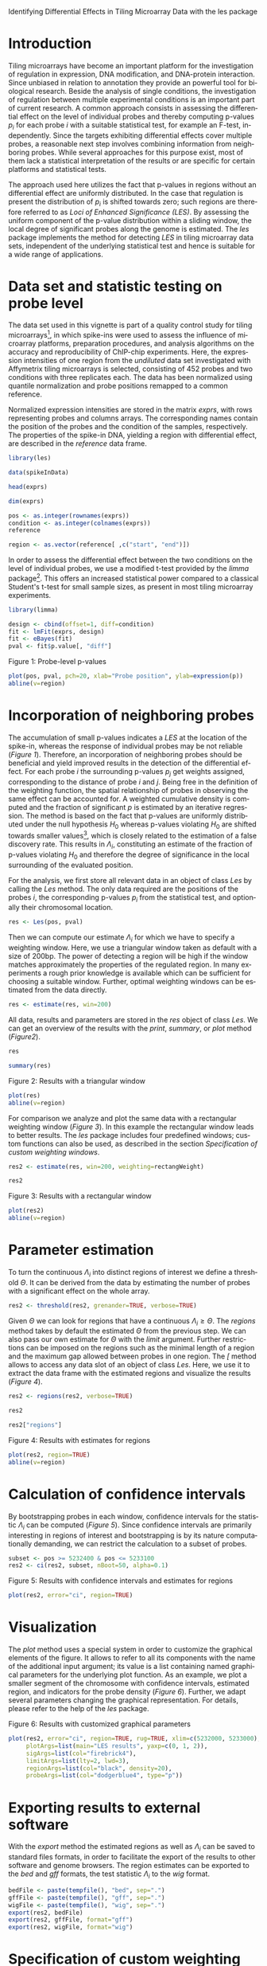Identifying Differential Effects in Tiling Microarray Data with the les package

#+AUTHOR: Julian Gehring
#+KEYWORDS: les, Loci of Enhanced Significance, R bioconductor package, tiling microarrays, differential design, vignette
#+LANGUAGE: en

#+LINK_UP: ../index.html

#+BABEL: :exports both :tangle yes :results output scalar replace :session :width 600 :height 600

#+OPTIONS: creator:nil num:nil timestamp:t email:nil author:t html-postamble:nil
#+STYLE: <link rel="stylesheet" type="text/css" href="http://julian-gehring.github.com/worg.css" />
#+STYLE: <link title="les package - Feed" href="https://github.com/julian-gehring/les/commits/gh-pages.atom" type="application/atom+xml" rel="alternate" />

#+MACRO: Robject /$1/
#+MACRO: Rfunction /$1/
#+MACRO: Rpackage /$1/
#+MACRO: Rclass /$1/
#+MACRO: Rmethod /$1/
#+MACRO: Rfunarg /$1/
#+MACRO: Rvar /$1/


* Introduction

  Tiling microarrays have become an important platform for the investigation
  of regulation in expression, DNA modification, and DNA-protein interaction.
  Since unbiased in relation to annotation they provide an powerful
  tool for biological research. Beside the analysis of single conditions,
  the investigation of regulation between multiple experimental conditions
  is an important part of current research. A common approach consists
  in assessing the differential effect on the level of individual probes
  and thereby computing p-values $p_{i}$ for each probe $i$ with a
  suitable statistical test, for example an F-test, independently. Since
  the targets exhibiting differential effects cover multiple probes,
  a reasonable next step involves combining information from neighboring
  probes. While several approaches for this purpose exist, most of them
  lack a statistical interpretation of the results or are specific for
  certain platforms and statistical tests.

  The approach used here utilizes the fact that p-values in regions
  without an differential effect are uniformly distributed. In the case
  that regulation is present the distribution of $p_{i}$ is shifted
  towards zero; such regions are therefore referred to as /Loci
  of Enhanced Significance (LES)/. By assessing the uniform component
  of the p-value distribution within a sliding window, the local degree
  of significant probes along the genome is estimated. The {{{Rpackage(les)}}}
  package implements the method for detecting /LES/ in tiling microarray
  data sets, independent of the underlying statistical test and hence
  is suitable for a wide range of applications.

  #+begin_src R :exports none
  set.seed(1)
  #+end_src


* Data set and statistic testing on probe level

  The data set used in this vignette is part of a quality control study
  for tiling microarrays[fn:1], in which spike-ins
  were used to assess the influence of microarray platforms, preparation
  procedures, and analysis algorithms on the accuracy and reproducibility
  of ChIP-chip experiments. Here, the expression intensities of one
  region from the /undiluted/ data set investigated with Affymetrix
  tiling microarrays is selected, consisting of 452 probes and two conditions
  with three replicates each. The data has been normalized using quantile
  normalization and probe positions remapped to a common reference.

  Normalized expression intensities are stored in the matrix {{{Robject(exprs)}}},
  with rows representing probes and columns arrays. The corresponding
  names contain the position of the probes and the condition of the
  samples, respectively. The properties of the spike-in DNA, yielding
  a region with differential effect, are described in the {{{Robject(reference)}}}
  data frame.

  #+begin_src R :results output silent
  library(les)
  #+end_src

  #+begin_src R
  data(spikeInData)
  #+end_src

  #+begin_src R
  head(exprs)
  #+end_src

  #+begin_src R
  dim(exprs)
  #+end_src

  #+begin_src R
  pos <- as.integer(rownames(exprs))
  condition <- as.integer(colnames(exprs))
  reference
  #+end_src

  #+begin_src R
  region <- as.vector(reference[ ,c("start", "end")])
  #+end_src

  In order to assess the differential effect between the two conditions
  on the level of individual probes, we use a modified t-test provided
  by the {{{Rpackage(limma)}}} package[fn:2]. This offers
  an increased statistical power compared to a classical Student's t-test
  for small sample sizes, as present in most tiling microarray experiments.

  #+begin_src R :results output silent
  library(limma)
  #+end_src

  #+begin_src R
  design <- cbind(offset=1, diff=condition)
  fit <- lmFit(exprs, design)
  fit <- eBayes(fit)
  pval <- fit$p.value[, "diff"]
  #+end_src
  
  #+LABEL: fig1
  #+CAPTION: Figure 1: Probe-level p-values
  #+begin_src R :results output graphics :file fig1.png
  plot(pos, pval, pch=20, xlab="Probe position", ylab=expression(p))
  abline(v=region)
  #+end_src


* Incorporation of neighboring probes

  The accumulation of small p-values indicates a /LES/ at the location
  of the spike-in, whereas the response of individual probes may be
  not reliable ([[fig1][Figure 1]]). Therefore,
  an incorporation of neighboring probes should be beneficial and yield
  improved results in the detection of the differential effect. For
  each probe $i$ the surrounding p-values $p_{j}$ get weights assigned,
  corresponding to the distance of probe $i$ and $j$. Being free in
  the definition of the weighting function, the spatial relationship
  of probes in observing the same effect can be accounted for. A weighted
  cumulative density is computed and the fraction of significant $p$
  is estimated by an iterative regression. The method is based on the
  fact that p-values are uniformly distributed under the null hypothesis
  $H_{0}$ whereas p-values violating $H_{0}$ are shifted towards smaller
  values[fn:3], which is closely related
  to the estimation of a false discovery rate. This results in $\Lambda_{i}$,
  constituting an estimate of the fraction of p-values violating $H_{0}$
  and therefore the degree of significance in the local surrounding
  of the evaluated position.

  For the analysis, we first store all relevant data in an object of
  class {{{Rclass(Les)}}} by calling the {{{Rmethod(Les)}}} method. The only
  data required are the positions of the probes $i$, the corresponding
  p-values $p_{i}$ from the statistical test, and optionally their
  chromosomal location.

  #+begin_src R
  res <- Les(pos, pval)
  #+end_src

  Then we can compute our estimate $\Lambda_{i}$ for which we have
  to specify a weighting window. Here, we use a triangular window taken
  as default with a size of 200bp. The power of detecting a region will
  be high if the window matches approximately the properties of the
  regulated region. In many experiments a rough prior knowledge is available
  which can be sufficient for choosing a suitable window. Further, optimal
  weighting windows can be estimated from the data directly.

  #+begin_src R
  res <- estimate(res, win=200)
  #+end_src

  All data, results and parameters are stored in the {{{Robject(res)}}}
  object of class {{{Rclass(Les)}}}. We can get an overview of the results
  with the {{{Rmethod(print)}}}, {{{Rmethod(summary)}}}, or {{{Rmethod(plot)}}}
  method ([[fig2][Figure2]]).

  #+begin_src R
  res
  #+end_src

  #+begin_src R
  summary(res)
  #+end_src

  #+LABEL: fig2
  #+CAPTION: Figure 2: Results with a triangular window
  #+begin_src R :results graphics :file fig2.png
  plot(res)
  abline(v=region)
  #+end_src

  For comparison we analyze and plot the same data with a rectangular
  weighting window ([[fig3][Figure 3]]). In this example
  the rectangular window leads to better results. The {{{Rpackage(les)}}}
  package includes four predefined windows; custom functions can also
  be used, as described in the section [[Specification of custom weighting windows]].

  #+begin_src R
  res2 <- estimate(res, win=200, weighting=rectangWeight)
  #+end_src

  #+begin_src R
  res2
  #+end_src

  #+LABEL: fig3
  #+CAPTION: Figure 3: Results with a rectangular window
  #+begin_src R :results graphics :file fig3.png
  plot(res2)
  abline(v=region)
  #+end_src


* Parameter estimation

  To turn the continuous $\Lambda_{i}$ into distinct regions of interest
  we define a threshold $\Theta$. It can be derived from the data by
  estimating the number of probes with a significant effect on the whole
  array.

  #+begin_src R
  res2 <- threshold(res2, grenander=TRUE, verbose=TRUE)
  #+end_src

  Given $\Theta$ we can look for regions that have a continuous $\Lambda_{i}\geq\Theta$.
  The {{{Rmethod(regions)}}} method takes by default the estimated $\Theta$
  from the previous step. We can also pass our own estimate for $\Theta$
  with the {{{Rfunarg(limit)}}} argument. Further restrictions can be imposed
  on the regions such as the minimal length of a region and the maximum
  gap allowed between probes in one region. The {{{Rmethod([)}}} method
  allows to access any data slot of an object of class {{{Rclass(Les)}}}.
  Here, we use it to extract the data frame with the estimated regions and visualize 
  the results ([[fig4][Figure 4]]).

  #+begin_src R
  res2 <- regions(res2, verbose=TRUE)
  #+end_src

  #+begin_src R
  res2
  #+end_src

  #+begin_src R
  res2["regions"]
  #+end_src

  #+LABEL: fig4
  #+CAPTION: Figure 4: Results with estimates for regions
  #+begin_src R :results graphics :file fig4.png
  plot(res2, region=TRUE)
  abline(v=region)
  #+end_src


* Calculation of confidence intervals

  By bootstrapping probes in each window, confidence intervals for the
  statistic $\Lambda_{i}$ can be computed ([[fig5][Figure 5]]). Since confidence intervals
  are primarily interesting in regions of interest and bootstrapping
  is by its nature computationally demanding, we can restrict the calculation
  to a subset of probes.

  #+begin_src R
  subset <- pos >= 5232400 & pos <= 5233100
  res2 <- ci(res2, subset, nBoot=50, alpha=0.1)
  #+end_src

  #+LABEL: fig5
  #+CAPTION: Figure 5: Results with confidence intervals and estimates for regions
  #+begin_src R :results graphics :file fig5.png
  plot(res2, error="ci", region=TRUE)
  #+end_src


* Visualization

  The {{{Rmethod(plot)}}} method uses a special system in order to customize
  the graphical elements of the figure. It allows to refer to all its
  components with the name of the additional input argument; its value
  is a list containing named graphical parameters for the underlying
  plot function. As an example, we plot a smaller segment of the chromosome
  with confidence intervals, estimated region, and indicators for the probe density
  ([[fig6][Figure 6]]).
  Further, we adapt several parameters changing the graphical representation.
  For details, please refer to the help of the {{{Rpackage(les)}}} package.

  #+LABEL: fig6
  #+CAPTION: Figure 6: Results with customized graphical parameters
  #+begin_src R :results graphics :file fig6.png
  plot(res2, error="ci", region=TRUE, rug=TRUE, xlim=c(5232000, 5233000),
       plotArgs=list(main="LES results", yaxp=c(0, 1, 2)),
       sigArgs=list(col="firebrick4"),
       limitArgs=list(lty=2, lwd=3),
       regionArgs=list(col="black", density=20),
       probeArgs=list(col="dodgerblue4", type="p"))
  #+end_src


* Exporting results to external software

  With the {{{Rmethod(export)}}} method the estimated regions as well as
  $\Lambda_{i}$ can be saved to standard files formats, in order to
  facilitate the export of the results to other software and genome
  browsers. The region estimates can be exported to the /bed/ and
  /gff/ formats, the test statistic $\Lambda_{i}$ to the /wig/
  format.

  #+begin_src R
  bedFile <- paste(tempfile(), "bed", sep=".")
  gffFile <- paste(tempfile(), "gff", sep=".")
  wigFile <- paste(tempfile(), "wig", sep=".")
  export(res2, bedFile)
  export(res2, gffFile, format="gff")
  export(res2, wigFile, format="wig")
  #+end_src

  
* Specification of custom weighting windows

  With the {{{Rfunction(triangWeight)}}}, {{{Rfunction(rectangWeight)}}}, {{{Rfunction(epWeight)}}},
  and {{{Rfunction(gaussWeight)}}} functions, four weighting windows are
  included in the {{{Rpackage(les)}}} package, providing a triangular, rectangular,
  Epanechnikov, and Gaussian window, respectively. We can also specify
  custom window functions and pass it as {{{Rfunarg(weighting)}}} argument
  in the {{{Rmethod(estimate)}}} method. They have to be specified as a
  function depending on the distance of the probes ({{{Rfunarg(distance)}}})
  and the window size ({{{Rfunarg(win)}}}), as illustrated here with a triangular
  weighting.

  #+begin_src R
  weightFoo <- function(distance, win) {
    weight <- 1 - distance/win
    return(weight)
  }
  #+end_src

  #+begin_src R
  resFoo <- estimate(res, 200, weighting=weightFoo)
  #+end_src


* Session information

  #+begin_src R
  sessionInfo()
  #+end_src


* Footnotes

[fn:1] Johnson et al., 2008: [[http://www.ncbi.nlm.nih.gov/pubmed/18258921][Systematic evaluation of variability in ChIP-chip experiments using predefined DNA targets]]

[fn:2] Smyth, 2005: Limma: linear models for microarray data

[fn:3] Bartholomé et al., 2009: [[http://www.liebertonline.com/doi/abs/10.1089/cmb.2008.0226][Estimation of Gene Induction Enables a Relevance-Based Ranking of Gene Sets]]
